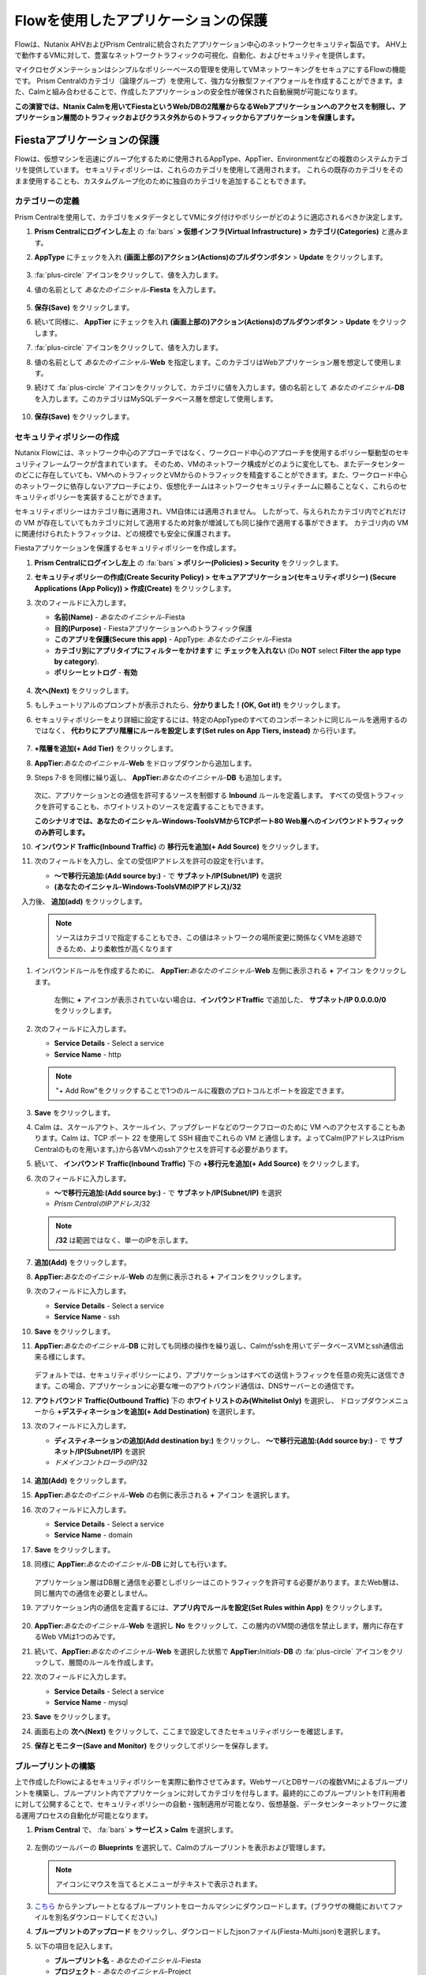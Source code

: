 .. _pcflow_secure_fiesta:

-------------------------------
Flowを使用したアプリケーションの保護
-------------------------------

Flowは、Nutanix AHVおよびPrism Centralに統合されたアプリケーション中心のネットワークセキュリティ製品です。
AHV上で動作するVMに対して、豊富なネットワークトラフィックの可視化、自動化、およびセキュリティを提供します。

マイクロセグメンテーションはシンプルなポリシーベースの管理を使用してVMネットワーキングをセキュアにするFlowの機能です。
Prism Centralのカテゴリ（論理グループ）を使用して、強力な分散型ファイアウォールを作成することができます。また、Calmと組み合わせることで、作成したアプリケーションの安全性が確保された自動展開が可能になります。

**この演習では、Ntanix Calmを用いてFiestaというWeb/DBの2階層からなるWebアプリケーションへのアクセスを制限し、アプリケーション層間のトラフィックおよびクラスタ外からのトラフィックからアプリケーションを保護します。**

Fiestaアプリケーションの保護
+++++++++++++++++++++++

Flowは、仮想マシンを迅速にグループ化するために使用されるAppType、AppTier、Environmentなどの複数のシステムカテゴリを提供しています。
セキュリティポリシーは、これらのカテゴリを使用して適用されます。
これらの既存のカテゴリをそのまま使用することも、カスタムグループ化のために独自のカテゴリを追加することもできます。

カテゴリーの定義
........................

Prism Centralを使用して、カテゴリをメタデータとしてVMにタグ付けやポリシーがどのように適応されるべきか決定します。

#. **Prism Centralにログインし左上** の :fa:`bars` **> 仮想インフラ(Virtual Infrastructure) > カテゴリ(Categories)** と進みます。

#. **AppType** にチェックを入れ **(画面上部の)アクション(Actions)のプルダウンボタン** > **Update** をクリックします。

   .. figure:: images/12.png

#.  :fa:`plus-circle` アイコンをクリックして、値を入力します。

#. 値の名前として *あなたのイニシャル*-**Fiesta** を入力します。

   .. figure:: images/13.png

#. **保存(Save)** をクリックします。

#. 続いて同様に、 **AppTier** にチェックを入れ **(画面上部の)アクション(Actions)のプルダウンボタン** > **Update**  をクリックします。

#. :fa:`plus-circle` アイコンをクリックして、値を入力します。

#. 値の名前として *あなたのイニシャル*-**Web** を指定します。このカテゴリはWebアプリケーション層を想定して使用します。

#. 続けて :fa:`plus-circle` アイコンをクリックして、カテゴリに値を入力します。値の名前として *あなたのイニシャル*-**DB** を入力します。このカテゴリはMySQLデータベース層を想定して使用します。

   .. figure:: images/14.png

#. **保存(Save)** をクリックします。

セキュリティポリシーの作成
..........................

Nutanix Flowには、ネットワーク中心のアプローチではなく、ワークロード中心のアプローチを使用するポリシー駆動型のセキュリティフレームワークが含まれています。
そのため、VMのネットワーク構成がどのように変化しても、またデータセンターのどこに存在していても、VMへのトラフィックとVMからのトラフィックを精査することができます。また、ワークロード中心のネットワークに依存しないアプローチにより、仮想化チームはネットワークセキュリティチームに頼ることなく、これらのセキュリティポリシーを実装することができます。

セキュリティポリシーはカテゴリ毎に適用され、VM自体には適用されません。
したがって、与えられたカテゴリ内でどれだけの VM が存在していてもカテゴリに対して適用するため対象が増減しても同じ操作で適用する事ができます。
カテゴリ内の VM に関連付けられたトラフィックは、どの規模でも安全に保護されます。

Fiestaアプリケーションを保護するセキュリティポリシーを作成します。

#.  **Prism Centralにログインし左上** の :fa:`bars` **> ポリシー(Policies) > Security** をクリックします。

#. **セキュリティポリシーの作成(Create Security Policy) > セキュアアプリケーション(セキュリティポリシー) (Secure Applications (App Policy)) > 作成(Create)** をクリックします。

#. 次のフィールドに入力します。

   - **名前(Name)** - *あなたのイニシャル*-Fiesta
   - **目的(Purpose)** - Fiestaアプリケーションへのトラフィック保護
   - **このアプリを保護(Secure this app)** - AppType: *あなたのイニシャル*-Fiesta
   - **カテゴリ別にアプリタイプにフィルターをかけます** に **チェックを入れない** (Do **NOT** select **Filter the app type by category**).
   - **ポリシーヒットログ** - **有効**

   .. figure:: images/18.png

#. **次へ(Next)** をクリックします。

#. もしチュートリアルのプロンプトが表示されたら、**分かりました！(OK, Got it!)** をクリックします。

#. セキュリティポリシーをより詳細に設定するには、特定のAppTypeのすべてのコンポーネントに同じルールを適用するのではなく、 **代わりにアプリ階層にルールを設定します(Set rules on App Tiers, instead)** から行います。

   .. figure:: images/19.png

#. **+階層を追加(+ Add Tier)** をクリックします。

#. **AppTier:**\ *あなたのイニシャル*-**Web** をドロップダウンから追加します。

#. Steps 7-8 を同様に繰り返し、 **AppTier:**\ *あなたのイニシャル*-**DB** も追加します。

   .. figure:: images/20.png

   次に、アプリケーションとの通信を許可するソースを制御する **Inbound** ルールを定義します。
   すべての受信トラフィックを許可することも、ホワイトリストのソースを定義することもできます。

   **このシナリオでは、あなたのイニシャル-Windows-ToolsVMからTCPポート80 Web層へのインバウンドトラフィックのみ許可します。**

#. **インバウンド Traffic(Inbound Traffic)** の **移行元を追加(+ Add Source)** をクリックします。

#. 次のフィールドを入力し、全ての受信IPアドレスを許可の設定を行います。

   - **～で移行元追加:(Add source by:)** - で  **サブネット/IP(Subnet/IP)** を選択
   - **(あなたのイニシャル-Windows-ToolsVMのIPアドレス)/32**

　入力後、 **追加(add)** をクリックします。

   .. note::

     ソースはカテゴリで指定することもでき、この値はネットワークの場所変更に関係なくVMを追跡できるため、より柔軟性が高くなります

#. インバウンドルールを作成するために、 **AppTier:**\ *あなたのイニシャル*-**Web** 左側に表示される **+** アイコン をクリックします。

   .. figure:: images/21.png

    左側に **+** アイコンが表示されていない場合は、**インバウンドTraffic** で追加した、 **サブネット/IP 0.0.0.0/0** をクリックします。

#. 次のフィールドに入力します。

   - **Service Details** - Select a service
   - **Service Name** - http

   .. note::

     "+ Add Row"をクリックすることで1つのルールに複数のプロトコルとポートを設定できます。

#. **Save** をクリックします。

#. Calm は、スケールアウト、スケールイン、アップグレードなどのワークフローのために VM へのアクセスすることもあります。Calm は、TCP ポート 22 を使用して SSH 経由でこれらの VM と通信します。よってCalm(IPアドレスはPrism Centralのものを用います。)から各VMへのsshアクセスを許可する必要があります。

#. 続いて、 **インバウンド Traffic(Inbound Traffic)** 下の **+移行元を追加(+ Add Source)** をクリックします。

#. 次のフィールドに入力します。

   - **～で移行元追加:(Add source by:)** - で  **サブネット/IP(Subnet/IP)** を選択
   - *Prism CentralのIPアドレス*\ /32

   .. note::
     **/32** は範囲ではなく、単一のIPを示します。

   .. figure:: images/23.png

#. **追加(Add)** をクリックします。

#. **AppTier:**\ *あなたのイニシャル*-**Web** の左側に表示される **+** アイコンをクリックします。

#. 次のフィールドに入力します。

   - **Service Details** - Select a service
   - **Service Name** - ssh

#. **Save** をクリックします。

#. **AppTier:**\ *あなたのイニシャル*-**DB** に対しても同様の操作を繰り返し、Calmがsshを用いてデータベースVMとssh通信出来る様にします。

   .. figure:: images/24.png

   デフォルトでは、セキュリティポリシーにより、アプリケーションはすべての送信トラフィックを任意の宛先に送信できます。この場合、アプリケーションに必要な唯一のアウトバウンド通信は、DNSサーバーとの通信です。

#. **アウトバウンド Traffic(Outbound Traffic)** 下の **ホワイトリストのみ(Whitelist Only)** を選択し、 ドロップダウンメニューから **+デスティネーションを追加(+ Add Destination)** を選択します。

#. 次のフィールドに入力します。

   - **ディスティネーションの追加(Add destination by:)** をクリックし、 **～で移行元追加:(Add source by:)** - で **サブネット/IP(Subnet/IP)** を選択
   - *ドメインコントローラのIP*\ /32
   
   .. figure:: images/25.png

#. **追加(Add)** をクリックします。

#. **AppTier:**\ *あなたのイニシャル*-**Web** の右側に表示される **+** アイコン を選択します。

#. 次のフィールドに入力します。

   - **Service Details** - Select a service
   - **Service Name** - domain

#. **Save** をクリックします。

#. 同様に **AppTier:**\ *あなたのイニシャル*-**DB** に対しても行います。

   .. figure:: images/26.png

   アプリケーション層はDB層と通信を必要としポリシーはこのトラフィックを許可する必要があります。またWeb層は、同じ層内での通信を必要としません。

#. アプリケーション内の通信を定義するには、**アプリ内でルールを設定(Set Rules within App)** をクリックします。

   .. figure:: images/27.png

#. **AppTier:**\ *あなたのイニシャル*-**Web** を選択し **No** をクリックして、この層内のVM間の通信を禁止します。層内に存在するWeb VMは1つのみです。

#. 続いて、**AppTier:**\ *あなたのイニシャル*-**Web** を選択した状態で **AppTier:**\ *Initials*-**DB** の :fa:`plus-circle` アイコンをクリックして、層間のルールを作成します。

#. 次のフィールドに入力します。

   - **Service Details** - Select a service
   - **Service Name** - mysql

#. **Save** をクリックします。

#. 画面右上の **次へ(Next)** をクリックして、ここまで設定してきたセキュリティポリシーを確認します。

#. **保存とモニター(Save and Monitor)** をクリックしてポリシーを保存します。


ブループリントの構築
..........................

上で作成したFlowによるセキュリティポリシーを実際に動作させてみます。WebサーバとDBサーバの複数VMによるブループリントを構築し、ブループリント内でアプリケーションに対してカテゴリを付与します。最終的にこのブループリントをIT利用者に対して公開することで、セキュリティポリシーの自動・強制適用が可能となり、仮想基盤、データセンターネットワークに渡る運用プロセスの自動化が可能となります。

#. **Prism Central** で、 :fa:`bars` **> サービス > Calm** を選択します。

   .. figure:: images/1_access_calm.png

#. 左側のツールバーの **Blueprints** を選択して、Calmのブループリントを表示および管理します。

   .. note::

     アイコンにマウスを当てるとメニューがテキストで表示されます。

#. `こちら <https://raw.githubusercontent.com/nutanixworkshops/EnterprisePrivateCloud_Bootcamp-Japanese/master/dayinlife/Fiesta-Multi.json>`_ からテンプレートとなるブループリントをローカルマシンにダウンロードします。(ブラウザの機能においてファイルを別名ダウンロードしてください。)

#. **ブループリントのアップロード** をクリックし、ダウンロードしたjsonファイル(Fiesta-Multi.json)を選択します。

#. 以下の項目を記入します。

   - **ブループリント名** - *あなたのイニシャル*-Fiesta
   - **プロジェクト** - *あなたのイニシャル*-Project

#. 以下の項目を記入します。

   - **説明** - ブループリントの説明を書きます。(任意)
   - **プロジェクト** - *あなたのイニシャル*-Project(変更なし)

#. ブループリントを起動するには、最初にネットワークをVMに割り当てる必要があります。 **NodeReact_AHV** のアイコンをクリックし、画面右側の **仮想マシン** タブから次の項目を設定します。

   - **NIC 1** - **Primary**
   - **プライベートIP** - **動的**
   - **カテゴリ**
   - AppType: *あなたのイニシャル*-Fiesta
   - AppTier: *あなたのイニシャル*-Web

#. 次に **MySQLAHV** のアイコンをクリックし、画面右側の **仮想マシン** タブから次の項目を設定します。

#. 同じく **仮想マシン** タブから **カテゴリ** メニューにおいて以下を選択します。

   - **NIC 1** - **Primary**
   - **プライベートIP** - **動的**
   - **カテゴリ**
   - AppType: *あなたのイニシャル*-Fiesta
   - AppTier: *あなたのイニシャル*-DB

#. **認証情報** をクリックし、ブループリントによってプロビジョニングされるCentOS VMへの認証に使用される秘密鍵を定義します。

   .. figure:: images/27b.png

#. **CENTOS** の認証情報で"Edit"をクリックし、以下の値を **SSH秘密キー** に入力します。

   ::

      -----BEGIN RSA PRIVATE KEY-----
      MIIEowIBAAKCAQEAii7qFDhVadLx5lULAG/ooCUTA/ATSmXbArs+GdHxbUWd/bNG
      ZCXnaQ2L1mSVVGDxfTbSaTJ3En3tVlMtD2RjZPdhqWESCaoj2kXLYSiNDS9qz3SK
      6h822je/f9O9CzCTrw2XGhnDVwmNraUvO5wmQObCDthTXc72PcBOd6oa4ENsnuY9
      HtiETg29TZXgCYPFXipLBHSZYkBmGgccAeY9dq5ywiywBJLuoSovXkkRJk3cd7Gy
      hCRIwYzqfdgSmiAMYgJLrz/UuLxatPqXts2D8v1xqR9EPNZNzgd4QHK4of1lqsNR
      uz2SxkwqLcXSw0mGcAL8mIwVpzhPzwmENC5OrwIBJQKCAQB++q2WCkCmbtByyrAp
      6ktiukjTL6MGGGhjX/PgYA5IvINX1SvtU0NZnb7FAntiSz7GFrODQyFPQ0jL3bq0
      MrwzRDA6x+cPzMb/7RvBEIGdadfFjbAVaMqfAsul5SpBokKFLxU6lDb2CMdhS67c
      1K2Hv0qKLpHL0vAdEZQ2nFAMWETvVMzl0o1dQmyGzA0GTY8VYdCRsUbwNgvFMvBj
      8T/svzjpASDifa7IXlGaLrXfCH584zt7y+qjJ05O1G0NFslQ9n2wi7F93N8rHxgl
      JDE4OhfyaDyLL1UdBlBpjYPSUbX7D5NExLggWEVFEwx4JRaK6+aDdFDKbSBIidHf
      h45NAoGBANjANRKLBtcxmW4foK5ILTuFkOaowqj+2AIgT1ezCVpErHDFg0bkuvDk
      QVdsAJRX5//luSO30dI0OWWGjgmIUXD7iej0sjAPJjRAv8ai+MYyaLfkdqv1Oj5c
      oDC3KjmSdXTuWSYNvarsW+Uf2v7zlZlWesTnpV6gkZH3tX86iuiZAoGBAKM0mKX0
      EjFkJH65Ym7gIED2CUyuFqq4WsCUD2RakpYZyIBKZGr8MRni3I4z6Hqm+rxVW6Dj
      uFGQe5GhgPvO23UG1Y6nm0VkYgZq81TraZc/oMzignSC95w7OsLaLn6qp32Fje1M
      Ez2Yn0T3dDcu1twY8OoDuvWx5LFMJ3NoRJaHAoGBAJ4rZP+xj17DVElxBo0EPK7k
      7TKygDYhwDjnJSRSN0HfFg0agmQqXucjGuzEbyAkeN1Um9vLU+xrTHqEyIN/Jqxk
      hztKxzfTtBhK7M84p7M5iq+0jfMau8ykdOVHZAB/odHeXLrnbrr/gVQsAKw1NdDC
      kPCNXP/c9JrzB+c4juEVAoGBAJGPxmp/vTL4c5OebIxnCAKWP6VBUnyWliFhdYME
      rECvNkjoZ2ZWjKhijVw8Il+OAjlFNgwJXzP9Z0qJIAMuHa2QeUfhmFKlo4ku9LOF
      2rdUbNJpKD5m+IRsLX1az4W6zLwPVRHp56WjzFJEfGiRjzMBfOxkMSBSjbLjDm3Z
      iUf7AoGBALjvtjapDwlEa5/CFvzOVGFq4L/OJTBEBGx/SA4HUc3TFTtlY2hvTDPZ
      dQr/JBzLBUjCOBVuUuH3uW7hGhW+DnlzrfbfJATaRR8Ht6VU651T+Gbrr8EqNpCP
      gmznERCNf9Kaxl/hlyV5dZBe/2LIK+/jLGNu9EJLoraaCBFshJKF
      -----END RSA PRIVATE KEY-----

#. **保存** をクリックし、終了後 **戻る** をクリックします。

#. 秘密変数の値が空であることを示す **警告** が表示されます。これは、ブループリントを保存する際に秘密変数に値が入れられないため、この警告が発生します。しかし、この変数はユーザがブループリントからアプリケーションを起動する際に入力させる変数のため無視可能です。警告によって、ユーザーがブループリントを起動したり公開したりすることができなくなることはありません。その他の警告や赤いエラーが表示された場合は、先に進む前に問題を解決してください。

ブループリントの起動
..........................

#. **起動** ボタンをクリックして、以下のように入力してください。

    - **アプリケーションの名前** - *あなたのイニシャル*-Fiesta
    - **db_password** - Nutanix/4u

#. **作成** をクリックすると、アプリケーションのページが表示されます。

#. アプリケーションが **プロビジョニング** 状態から **実行中** 状態に変わるまで数分待ちます。 **エラー** 状態に変わった場合は、 **監査** タブに移動し、 **作成** アクションを展開して、問題のトラブルシューティングを開始します。

#. 起動が完了したら **サービス** タブに移動し、MySQLとNodeReactのアイコンをクリックすると、画面右側に仮想マシンのIPアドレスが表示されます。これをメモします。

セキュリティポリシーの監視と適用
+++++++++++++++++++++++++++++++++++++++++

ポリシーを適用する前に、Fiestaアプリケーションが期待通りに機能していることを確認します。

アプリケーションのテスト
.......................

#. *あなたのイニシャル*\ **-WinToolsVM** を起動します。

#. *あなたのイニシャル*\ **-WinToolsVM** のコンソールからブラウザを開き、 \http://*NodeReact VMのIPアドレス*/ にアクセスします。FiestaのWebアプリケーションが読み込めることを確認します。

#. コマンドプロンプトを開き、``ping -t NodeReact VMのIPアドレス`` と実行し、クライアントとWebサーバーVM間で通信が出来ていることを確認します。 **pingコマンドを中断せず実行したままとします。**

   .. figure:: images/31.png

Flowによる可視化
........................

#. **Prism Central** の :fa:`bars` **> ポリシー > Security** と進み、 *あなたのイニシャル*-**Fiesta** をクリックします。

#. **あなたのイニシャル-Windows-ToolsVMのIPアドレス** がインバウンドソースとして表示されていることを確認します。ソースとラインは黄色で表示され、クライアントVMからのトラフィックが検出されたことを示します。

   .. figure:: images/34_1.png

   他に検出されたトラフィックフローがあった場合は、それらの線にマウスカーソルを合わせて使用中のポート情報を確認してみます。
   もし、表示されない場合は、スキップして次の項へ進みます。

#. ここでは**あなたのイニシャル-Windows-ToolsVMのIPアドレス** からのICMPトラフィックをブロック対象とみなし、フィルタリングを行います。

#. 定義したポリシーを適用するために、 **適用(Apply)** ボタンをクリックします。

#. 確認ダイアログに **APPLY** と入力し **OK** をクリックすることでポリシーが適用されます。

#. **あなたのイニシャル-Windows-ToolsVM** コンソールに戻ります。

#. NodeReact VMへのpingトラフィックがブロックされた事を確認します。

     .. figure:: images/37_1.png

#. クライアントVMがWebブラウザとWebサーバーのIPアドレスを使用して、Fiestaアプリケーションに引き続きアクセスできることを確認します。

まとめ
+++++++++

- マイクロセグメンテーションは、データセンター内から発生し、1台のマシンから別のマシンへと横方向に拡散する悪意のある脅威に対する追加の保護を提供します
- Prism Centralで作成されたカテゴリは、Calmのブループリント内で利用できます。
- セキュリティポリシーは、Prism Centralのテキストベースのカテゴリを活用します。
- Nutanix Flowは、AHV上で動作するVMの特定のポートやプロトコルのトラフィックを制限することができます。
- ポリシーはMonitorモードで作成され、ポリシーが適用されるまでトラフィックはブロックされません。これは、接続を学習し、意図せずにトラフィックがブロックされないようにするのに役立ちます。
